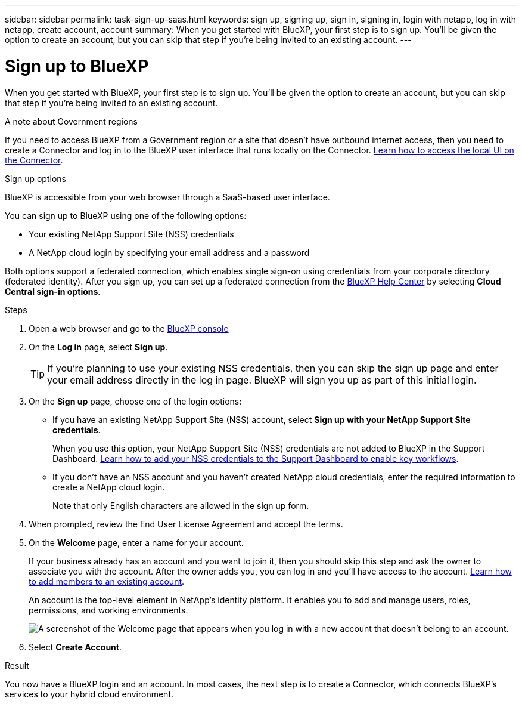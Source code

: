 ---
sidebar: sidebar
permalink: task-sign-up-saas.html
keywords: sign up, signing up, sign in, signing in, login with netapp, log in with netapp, create account, account
summary: When you get started with BlueXP, your first step is to sign up. You'll be given the option to create an account, but you can skip that step if you're being invited to an existing account.
---

= Sign up to BlueXP
:hardbreaks:
:nofooter:
:icons: font
:linkattrs:
:imagesdir: ./media/ 

[.lead]
When you get started with BlueXP, your first step is to sign up. You'll be given the option to create an account, but you can skip that step if you're being invited to an existing account.

.A note about Government regions

If you need to access BlueXP from a Government region or a site that doesn't have outbound internet access, then you need to create a Connector and log in to the BlueXP user interface that runs locally on the Connector. link:task-managing-connectors.html#access-the-local-ui[Learn how to access the local UI on the Connector].

.Sign up options

BlueXP is accessible from your web browser through a SaaS-based user interface.

You can sign up to BlueXP using one of the following options:

* Your existing NetApp Support Site (NSS) credentials

* A NetApp cloud login by specifying your email address and a password

Both options support a federated connection, which enables single sign-on using credentials from your corporate directory (federated identity). After you sign up, you can set up a federated connection from the https://cloud.netapp.com/help-center[BlueXP Help Center^] by selecting *Cloud Central sign-in options*.

.Steps

. Open a web browser and go to the https://console.bluexp.netapp.com[BlueXP console^]

. On the *Log in* page, select *Sign up*.
+
TIP: If you're planning to use your existing NSS credentials, then you can skip the sign up page and enter your email address directly in the log in page. BlueXP will sign you up as part of this initial login.

. On the *Sign up* page, choose one of the login options:
+
* If you have an existing NetApp Support Site (NSS) account, select *Sign up with your NetApp Support Site credentials*.
+
When you use this option, your NetApp Support Site (NSS) credentials are not added to BlueXP in the Support Dashboard. link:task-adding-nss-accounts.html[Learn how to add your NSS credentials to the Support Dashboard to enable key workflows].

* If you don't have an NSS account and you haven't created NetApp cloud credentials, enter the required information to create a NetApp cloud login.
+
Note that only English characters are allowed in the sign up form.

. When prompted, review the End User License Agreement and accept the terms.

. On the *Welcome* page, enter a name for your account.
+
If your business already has an account and you want to join it, then you should skip this step and ask the owner to associate you with the account. After the owner adds you, you can log in and you'll have access to the account. link:task-manage-users.html[Learn how to add members to an existing account].
+
An account is the top-level element in NetApp's identity platform. It enables you to add and manage users, roles, permissions, and working environments.
+
image:screenshot-account-selection.png[A screenshot of the Welcome page that appears when you log in with a new account that doesn't belong to an account.]

. Select *Create Account*.

.Result

You now have a BlueXP login and an account. In most cases, the next step is to create a Connector, which connects BlueXP's services to your hybrid cloud environment.